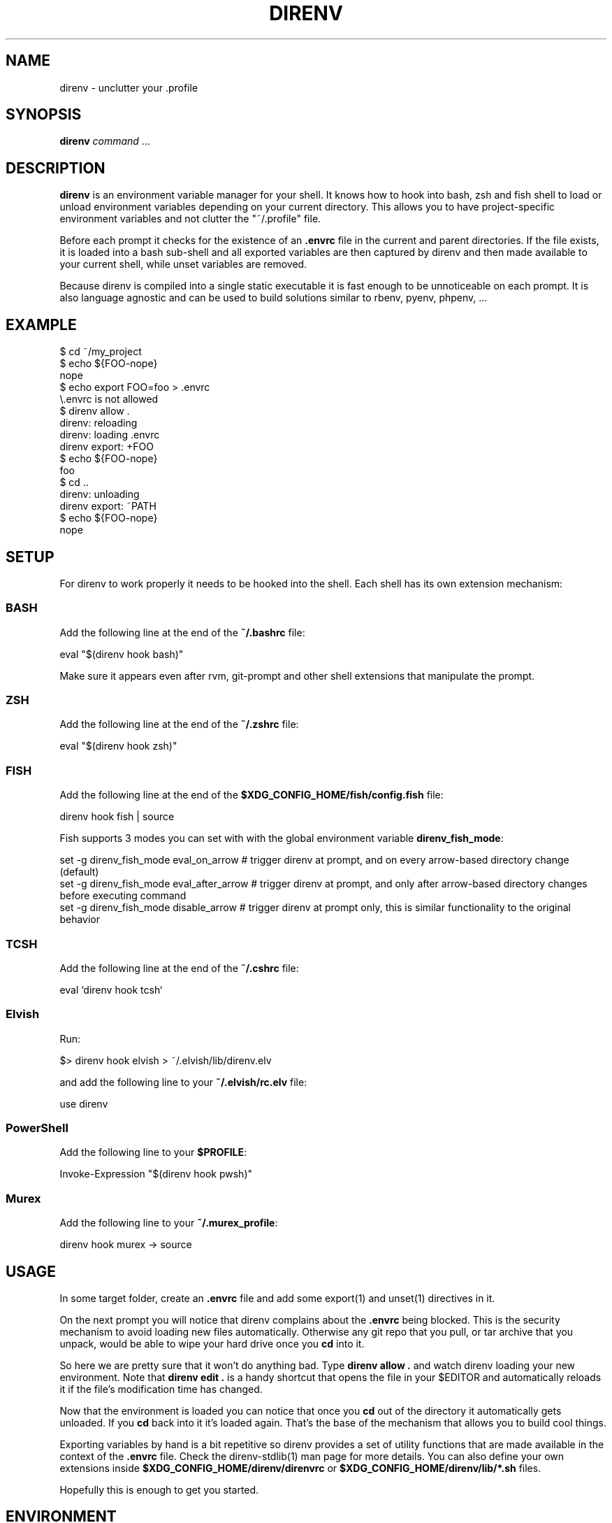 .nh
.TH DIRENV 1 "2019" direnv "User Manuals"
.SH NAME
.PP
direnv - unclutter your .profile

.SH SYNOPSIS
.PP
\fBdirenv\fR \fIcommand\fP ...

.SH DESCRIPTION
.PP
\fBdirenv\fR is an environment variable manager for your shell. It knows how to
hook into bash, zsh and fish shell to load or unload environment variables
depending on your current directory. This allows you to have project-specific
environment variables and not clutter the "~/.profile" file.

.PP
Before each prompt it checks for the existence of an \fB\&.envrc\fR file in the
current and parent directories. If the file exists, it is loaded into a bash
sub-shell and all exported variables are then captured by direnv and then made
available to your current shell, while unset variables are removed.

.PP
Because direnv is compiled into a single static executable it is fast enough
to be unnoticeable on each prompt. It is also language agnostic and can be
used to build solutions similar to rbenv, pyenv, phpenv, ...

.SH EXAMPLE
.EX
$ cd ~/my_project
$ echo ${FOO-nope}
nope
$ echo export FOO=foo > .envrc
\\.envrc is not allowed
$ direnv allow .
direnv: reloading
direnv: loading .envrc
direnv export: +FOO
$ echo ${FOO-nope}
foo
$ cd ..
direnv: unloading
direnv export: ~PATH
$ echo ${FOO-nope}
nope

.EE

.SH SETUP
.PP
For direnv to work properly it needs to be hooked into the shell. Each shell
has its own extension mechanism:

.SS BASH
.PP
Add the following line at the end of the \fB~/.bashrc\fR file:

.EX
eval "$(direnv hook bash)"

.EE

.PP
Make sure it appears even after rvm, git-prompt and other shell extensions
that manipulate the prompt.

.SS ZSH
.PP
Add the following line at the end of the \fB~/.zshrc\fR file:

.EX
eval "$(direnv hook zsh)"

.EE

.SS FISH
.PP
Add the following line at the end of the \fB$XDG_CONFIG_HOME/fish/config.fish\fR file:

.EX
direnv hook fish | source

.EE

.PP
Fish supports 3 modes you can set with with the global environment variable \fBdirenv_fish_mode\fR:

.EX
set -g direnv_fish_mode eval_on_arrow    # trigger direnv at prompt, and on every arrow-based directory change (default)
set -g direnv_fish_mode eval_after_arrow # trigger direnv at prompt, and only after arrow-based directory changes before executing command
set -g direnv_fish_mode disable_arrow    # trigger direnv at prompt only, this is similar functionality to the original behavior

.EE

.SS TCSH
.PP
Add the following line at the end of the \fB~/.cshrc\fR file:

.EX
eval `direnv hook tcsh`

.EE

.SS Elvish
.PP
Run:

.EX
$> direnv hook elvish > ~/.elvish/lib/direnv.elv

.EE

.PP
and add the following line to your \fB~/.elvish/rc.elv\fR file:

.EX
use direnv

.EE

.SS PowerShell
.PP
Add the following line to your \fB$PROFILE\fR:

.EX
Invoke-Expression "$(direnv hook pwsh)"

.EE

.SS Murex
.PP
Add the following line to your \fB~/.murex_profile\fR:

.EX
direnv hook murex -> source

.EE

.SH USAGE
.PP
In some target folder, create an \fB\&.envrc\fR file and add some export(1)
and unset(1) directives in it.

.PP
On the next prompt you will notice that direnv complains about the \fB\&.envrc\fR
being blocked. This is the security mechanism to avoid loading new files
automatically. Otherwise any git repo that you pull, or tar archive that you
unpack, would be able to wipe your hard drive once you \fBcd\fR into it.

.PP
So here we are pretty sure that it won't do anything bad. Type \fBdirenv allow .\fR
and watch direnv loading your new environment. Note that \fBdirenv edit .\fR is a
handy shortcut that opens the file in your $EDITOR and automatically reloads it
if the file's modification time has changed.

.PP
Now that the environment is loaded you can notice that once you \fBcd\fR out
of the directory it automatically gets unloaded. If you \fBcd\fR back into it it's
loaded again. That's the base of the mechanism that allows you to build cool
things.

.PP
Exporting variables by hand is a bit repetitive so direnv provides a set of
utility functions that are made available in the context of the \fB\&.envrc\fR file.
Check the direnv-stdlib(1) man page for more details. You can also define your
own extensions inside \fB$XDG_CONFIG_HOME/direnv/direnvrc\fR or
\fB$XDG_CONFIG_HOME/direnv/lib/*.sh\fR files.

.PP
Hopefully this is enough to get you started.

.SH ENVIRONMENT
.TP
\fBXDG_CONFIG_HOME\fR
Defaults to \fB$HOME/.config\fR\&.

.TP
\fBXDG_DATA_HOME\fR
Defaults to \fB$HOME/.local/share\fR\&.

.SH FILES
.TP
\fB$XDG_CONFIG_HOME/direnv/direnv.toml\fR
Direnv configuration. See direnv.toml(1).

.TP
\fB$XDG_CONFIG_HOME/direnv/direnvrc\fR
Bash code loaded before every \fB\&.envrc\fR\&. Good for personal extensions.

.TP
\fB$XDG_CONFIG_HOME/direnv/lib/*.sh\fR
Bash code loaded before every \fB\&.envrc\fR\&. Good for third-party extensions.

.TP
\fB$XDG_DATA_HOME/direnv/allow\fR
Records which \fB\&.envrc\fR files have been \fBdirenv allow\fRed.

.SH CONTRIBUTE
.PP
Bug reports, contributions and forks are welcome.

.PP
All bugs or other forms of discussion happen on

\[la]http://github.com/direnv/direnv/issues\[ra]

.PP
There is also a wiki available where you can share your usage patterns or
other tips and tricks 
\[la]https://github.com/direnv/direnv/wiki\[ra]

.PP
Or drop by on the #direnv channel on FreeNode
\[la]irc://#direnv@FreeNode\[ra] to
have a chat.

.SH COPYRIGHT
.PP
MIT licence - Copyright (C) 2019 @zimbatm and contributors

.SH SEE ALSO
.PP
direnv-stdlib(1), direnv.toml(1), direnv-fetchurl(1)
